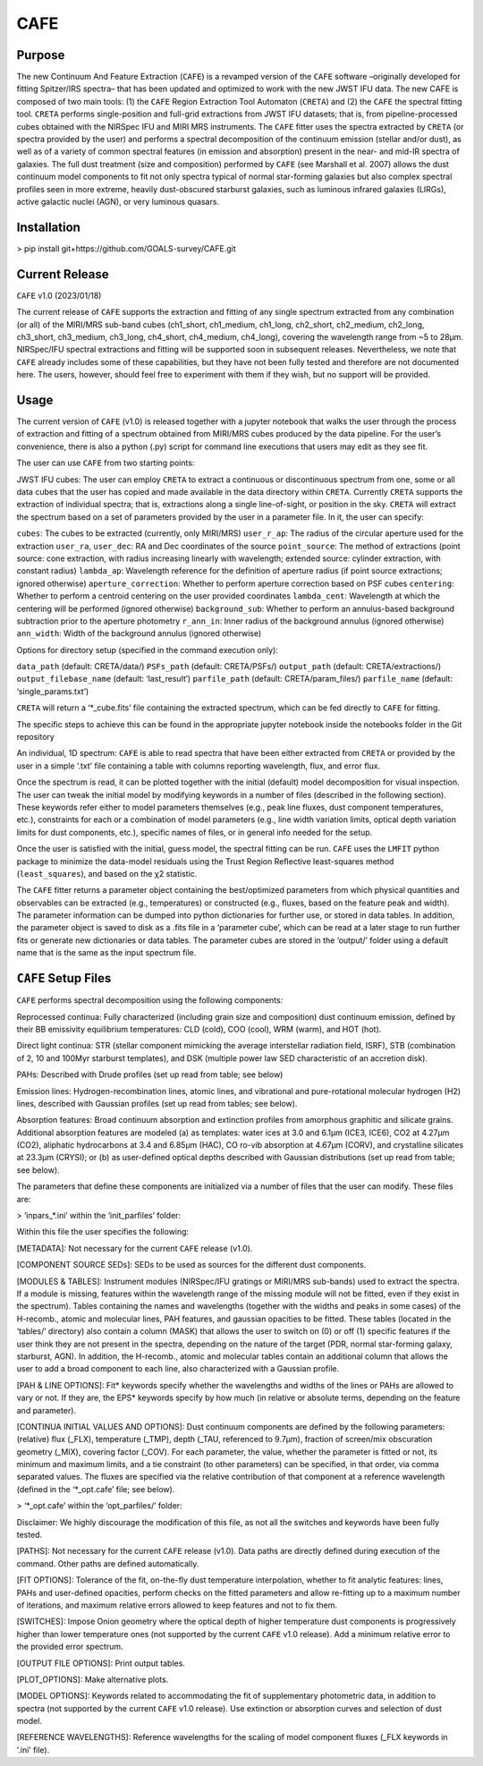 CAFE
====

Purpose
-------

The new Continuum And Feature Extraction (``CAFE``) is a revamped version of the ``CAFE`` software –originally developed for fitting Spitzer/IRS spectra– that has been updated and optimized to work with the new JWST IFU data. The new CAFE is composed of two main tools: (1) the ``CAFE`` Region Extraction Tool Automaton (``CRETA``) and (2) the ``CAFE`` the spectral fitting tool. ``CRETA`` performs single-position and full-grid extractions from JWST IFU datasets; that is, from pipeline-processed cubes obtained with the NIRSpec IFU and MIRI MRS instruments. The ``CAFE`` fitter uses the spectra extracted by ``CRETA`` (or spectra provided by the user) and performs a spectral decomposition of the continuum emission (stellar and/or dust), as well as of a variety of common spectral features (in emission and absorption) present in the near- and mid-IR spectra of galaxies. The full dust treatment (size and composition) performed by ``CAFE`` (see Marshall et al. 2007) allows the dust continuum model components to fit not only spectra typical of normal star-forming galaxies but also complex spectral profiles seen in more extreme, heavily dust-obscured starburst galaxies, such as luminous infrared galaxies (LIRGs), active galactic nuclei (AGN), or very luminous quasars.

Installation
------------

> pip install git+https://github.com/GOALS-survey/CAFE.git

Current Release
---------------

``CAFE`` v1.0 (2023/01/18)

The current release of ``CAFE`` supports the extraction and fitting of any single spectrum extracted from any combination (or all) of the MIRI/MRS sub-band cubes (ch1_short, ch1_medium, ch1_long, ch2_short, ch2_medium, ch2_long, ch3_short, ch3_medium, ch3_long, ch4_short, ch4_medium, ch4_long), covering the wavelength range from ~5 to 28μm. NIRSpec/IFU spectral extractions and fitting will be supported soon in subsequent releases. Nevertheless, we note that ``CAFE`` already includes some of these capabilities, but they have not been fully tested and therefore are not documented here. The users, however, should feel free to experiment with them if they wish, but no support will be provided.

Usage
-----

The current version of ``CAFE`` (v1.0) is released together with a jupyter notebook that walks the user through the process of extraction and fitting of a spectrum obtained from MIRI/MRS cubes produced by the data pipeline. For the user’s convenience, there is also a python (.py) script for command line executions that users may edit as they see fit.

The user can use ``CAFE`` from two starting points:

JWST IFU cubes: The user can employ ``CRETA`` to extract a continuous or discontinuous spectrum from one, some or all data cubes that the user has copied and made available in the data directory within ``CRETA``. Currently ``CRETA`` supports the extraction of individual spectra; that is, extractions along a single line-of-sight, or position in the sky. ``CRETA`` will extract the spectrum based on a set of parameters provided by the user in a parameter file. In it, the user can specify:

``cubes``: The cubes to be extracted (currently, only MIRI/MRS)
``user_r_ap``: The radius of the circular aperture used for the extraction
``user_ra``, ``user_dec``: RA and Dec coordinates of the source
``point_source``: The method of extractions (point source: cone extraction, with radius increasing linearly with wavelength; extended source: cylinder extraction, with constant radius)
``lambda_ap``: Wavelength reference for the definition of aperture radius (if point source extractions; ignored otherwise)
``aperture_correction``: Whether to perform aperture correction based on PSF cubes
``centering``: Whether to perform a centroid centering on the user provided coordinates
``lambda_cent``: Wavelength at which the centering will be performed (ignored otherwise)
``background_sub``: Whether to perform an annulus-based background subtraction prior to the aperture photometry
``r_ann_in``: Inner radius of the background annulus (ignored otherwise)
``ann_width``: Width of the background annulus (ignored otherwise)

Options for directory setup (specified in the command execution only):

``data_path`` (default: CRETA/data/)
``PSFs_path`` (default: CRETA/PSFs/)
``output_path`` (default: CRETA/extractions/)
``output_filebase_name`` (default: ‘last_result’)
``parfile_path`` (default: CRETA/param_files/)
``parfile_name`` (default: ‘single_params.txt’)

``CRETA`` will return a ‘*_cube.fits’ file containing the extracted spectrum, which can be fed directly to ``CAFE`` for fitting.

The specific steps to achieve this can be found in the appropriate jupyter notebook inside the notebooks folder in the Git repository

An individual, 1D spectrum: ``CAFE`` is able to read spectra that have been either extracted from ``CRETA`` or provided by the user in a simple ‘.txt’ file containing a table with columns reporting wavelength, flux, and error flux.

Once the spectrum is read, it can be plotted together with the initial (default) model decomposition for visual inspection. The user can tweak the initial model by modifying keywords in a number of files (described in the following section). These keywords refer either to model parameters themselves (e.g., peak line fluxes, dust component temperatures, etc.), constraints for each or a combination of model parameters (e.g., line width variation limits, optical depth variation limits for dust components, etc.), specific names of files, or in general info needed for the setup.

Once the user is satisfied with the initial, guess model, the spectral fitting can be run. ``CAFE`` uses the ``LMFIT`` python package to minimize the data-model residuals using the Trust Region Reflective least-squares method (``least_squares``), and based on the χ2 statistic.

The ``CAFE`` fitter returns a parameter object containing the best/optimized parameters from which physical quantities and observables can be extracted (e.g., temperatures) or constructed (e.g., fluxes, based on the feature peak and width). The parameter information can be dumped into python dictionaries for further use, or stored in data tables. In addition, the parameter object is saved to disk as a .fits file in a ‘parameter cube’, which can be read at a later stage to run further fits or generate new dictionaries or data tables. The parameter cubes are stored in the ‘output/’ folder using a default name that is the same as the input spectrum file.

``CAFE`` Setup Files
--------------------

``CAFE`` performs spectral decomposition using the following components:

Reprocessed continua: Fully characterized (including grain size and composition) dust continuum emission, defined by their BB emissivity equilibrium temperatures: CLD (cold), COO (cool), WRM (warm), and HOT (hot).

Direct light continua: STR (stellar component mimicking the average interstellar radiation field, ISRF), STB (combination of 2, 10 and 100Myr starburst templates), and DSK (multiple power law SED characteristic of an accretion disk).

PAHs: Described with Drude profiles (set up read from table; see below)

Emission lines: Hydrogen-recombination lines, atomic lines, and vibrational and pure-rotational molecular hydrogen (H2) lines, described with Gaussian profiles (set up read from tables; see below).

Absorption features: Broad continuum absorption and extinction profiles from amorphous graphitic and silicate grains. Additional absorption features are modeled (a) as templates: water ices at 3.0 and 6.1μm (ICE3, ICE6), CO2 at 4.27μm (CO2), aliphatic hydrocarbons at 3.4 and 6.85μm (HAC), CO ro-vib absorption at 4.67μm (CORV), and crystalline silicates at 23.3μm (CRYSI); or (b) as user-defined optical depths described with Gaussian distributions (set up read from table; see below).

The parameters that define these components are initialized via a number of files that the user can modify. These files are:

> ‘inpars_*.ini’ within the ‘init_parfiles’ folder:

Within this file the user specifies the following:

[METADATA]: Not necessary for the current ``CAFE`` release (v1.0).

[COMPONENT SOURCE SEDs]: SEDs to be used as sources for the different dust components.

[MODULES & TABLES]: Instrument modules (NIRSpec/IFU gratings or MIRI/MRS sub-bands) used to extract the spectra. If a module is missing, features within the wavelength range of the missing module will not be fitted, even if they exist in the spectrum). Tables containing the names and wavelengths (together with the widths and peaks in some cases) of the H-recomb., atomic and molecular lines, PAH features, and gaussian opacities to be fitted. These tables (located in the ‘tables/’ directory) also contain a column (MASK) that allows the user to switch on (0) or off (1) specific features if the user think they are not present in the spectra, depending on the nature of the target (PDR, normal star-forming galaxy, starburst, AGN). In addition, the H-recomb., atomic and molecular tables contain an additional column that allows the user to add a broad component to each line, also characterized with a Gaussian profile.

[PAH & LINE OPTIONS]: Fit* keywords specify whether the wavelengths and widths of the lines or PAHs are allowed to vary or not. If they are, the EPS* keywords specify by how much (in relative or absolute terms, depending on the feature and parameter).

[CONTINUA INITIAL VALUES AND OPTIONS]: Dust continuum components are defined by the following parameters: (relative) flux (_FLX), temperature (_TMP), depth (_TAU, referenced to 9.7μm), fraction of screen/mix obscuration geometry (_MIX), covering factor (_COV). For each parameter, the value, whether the parameter is fitted or not, its minimum and maximum limits, and a tie constraint (to other parameters) can be specified, in that order, via comma separated values. The fluxes are specified via the relative contribution of that component at a reference wavelength (defined in the ‘*_opt.cafe’ file; see below).

> ‘*_opt.cafe’ within the ‘opt_parfiles/’ folder:

Disclaimer: We highly discourage the modification of this file, as not all the switches and keywords have been fully tested.

[PATHS]: Not necessary for the current ``CAFE`` release (v1.0). Data paths are directly defined during execution of the command. Other paths are defined automatically.

[FIT OPTIONS]: Tolerance of the fit, on-the-fly dust temperature interpolation, whether to fit analytic features: lines, PAHs and user-defined opacities, perform checks on the fitted parameters and allow re-fitting up to a maximum number of iterations, and maximum relative errors allowed to keep features and not to fix them.

[SWITCHES]: Impose Onion geometry where the optical depth of higher temperature dust components is progressively higher than lower temperature ones (not supported by the current ``CAFE`` v1.0 release). Add a minimum relative error to the provided error spectrum.

[OUTPUT FILE OPTIONS]: Print output tables.

[PLOT_OPTIONS]: Make alternative plots.

[MODEL OPTIONS]: Keywords related to accommodating the fit of supplementary photometric data, in addition to spectra (not supported by the current ``CAFE`` v1.0 release). Use extinction or absorption curves and selection of dust model.

[REFERENCE WAVELENGTHS]: Reference wavelengths for the scaling of model component fluxes (_FLX keywords in ‘.ini’ file).

